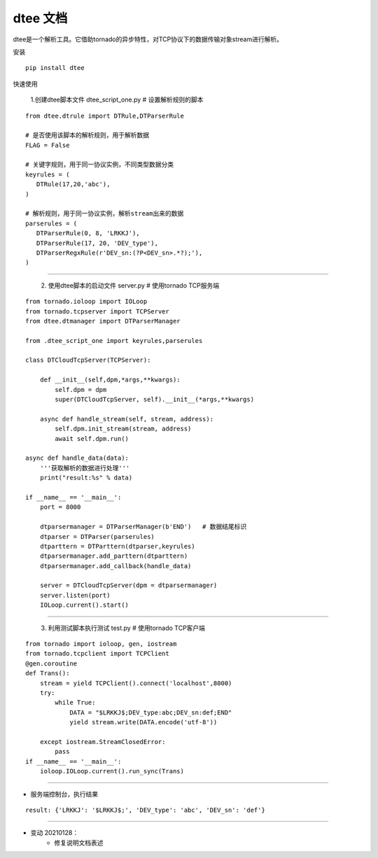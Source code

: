 .. dtee documentation master file, created by
   sphinx-quickstart on Thu Jan 28 16:11:38 2021.


dtee 文档
====================================
| dtee是一个解析工具。它借助tornado的异步特性，对TCP协议下的数据传输对象stream进行解析。

安装
::

   pip install dtee


快速使用

   1.创建dtee脚本文件 dtee_script_one.py  # 设置解析规则的脚本

::

   from dtee.dtrule import DTRule,DTParserRule

   # 是否使用该脚本的解析规则，用于解析数据
   FLAG = False

   # 关键字规则，用于同一协议实例，不同类型数据分类
   keyrules = (
      DTRule(17,20,'abc'),
   )

   # 解析规则，用于同一协议实例，解析stream出来的数据
   parserules = (
      DTParserRule(0, 8, 'LRKKJ'),
      DTParserRule(17, 20, 'DEV_type'),
      DTParserRegxRule(r'DEV_sn:(?P<DEV_sn>.*?);'),
   )

----

   2. 使用dtee脚本的启动文件 server.py  # 使用tornado TCP服务端

::

    from tornado.ioloop import IOLoop
    from tornado.tcpserver import TCPServer
    from dtee.dtmanager import DTParserManager

    from .dtee_script_one import keyrules,parserules

    class DTCloudTcpServer(TCPServer):

        def __init__(self,dpm,*args,**kwargs):
            self.dpm = dpm
            super(DTCloudTcpServer, self).__init__(*args,**kwargs)

        async def handle_stream(self, stream, address):
            self.dpm.init_stream(stream, address)
            await self.dpm.run()

    async def handle_data(data):
        '''获取解析的数据进行处理'''
        print("result:%s" % data)

    if __name__ == '__main__':
        port = 8000

        dtparsermanager = DTParserManager(b'END')   # 数据结尾标识
        dtparser = DTParser(parserules)
        dtparttern = DTParttern(dtparser,keyrules)
        dtparsermanager.add_parttern(dtparttern)
        dtparsermanager.add_callback(handle_data)

        server = DTCloudTcpServer(dpm = dtparsermanager)
        server.listen(port)
        IOLoop.current().start()

----

   3. 利用测试脚本执行测试 test.py # 使用tornado TCP客户端

::

    from tornado import ioloop, gen, iostream
    from tornado.tcpclient import TCPClient
    @gen.coroutine
    def Trans():
        stream = yield TCPClient().connect('localhost',8000)
        try:
            while True:
                DATA = "$LRKKJ$;DEV_type:abc;DEV_sn:def;END"
                yield stream.write(DATA.encode('utf-8'))

        except iostream.StreamClosedError:
            pass
    if __name__ == '__main__':
        ioloop.IOLoop.current().run_sync(Trans)

----

- 服务端控制台，执行结果

::

   result: {'LRKKJ': '$LRKKJ$;', 'DEV_type': 'abc', 'DEV_sn': 'def'}

----

- 变动 20210128：
   - 修复说明文档表述